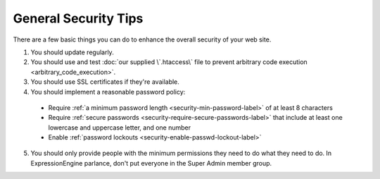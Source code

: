 #####################
General Security Tips
#####################

There are a few basic things you can do to enhance the overall security
of your web site.

1. You should update regularly.
2. You should use and test :doc:`our supplied \`.htaccess\` file to prevent arbitrary code execution <arbitrary_code_execution>`.
3. You should use SSL certificates if they're available.
4. You should implement a reasonable password policy:

  - Require :ref:`a minimum password length <security-min-password-label>` of at least 8 characters
  - Require :ref:`secure passwords <security-require-secure-passwords-label>` that include at least one lowercase and uppercase letter, and one number
  - Enable :ref:`password lockouts <security-enable-passwd-lockout-label>`

5. You should only provide people with the minimum permissions they need to do what they need to do. In ExpressionEngine parlance, don't put everyone in the Super Admin member group.

